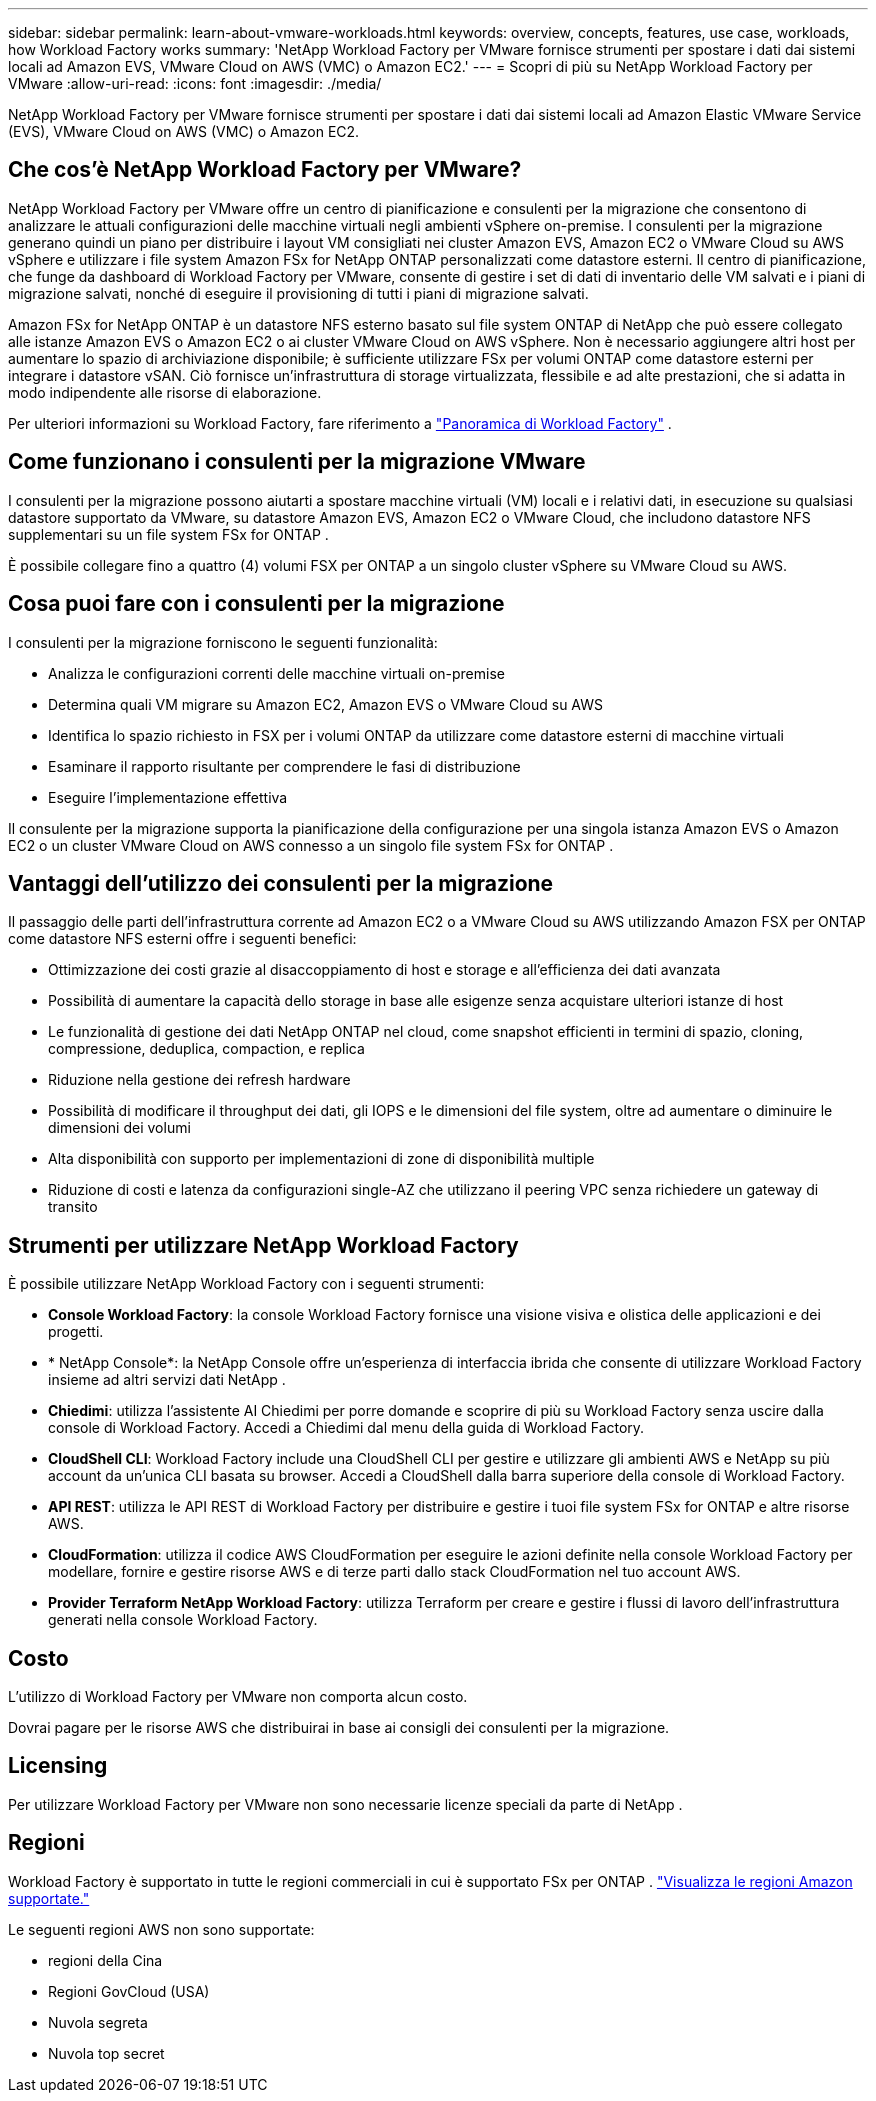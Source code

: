 ---
sidebar: sidebar 
permalink: learn-about-vmware-workloads.html 
keywords: overview, concepts, features, use case, workloads, how Workload Factory works 
summary: 'NetApp Workload Factory per VMware fornisce strumenti per spostare i dati dai sistemi locali ad Amazon EVS, VMware Cloud on AWS (VMC) o Amazon EC2.' 
---
= Scopri di più su NetApp Workload Factory per VMware
:allow-uri-read: 
:icons: font
:imagesdir: ./media/


[role="lead"]
NetApp Workload Factory per VMware fornisce strumenti per spostare i dati dai sistemi locali ad Amazon Elastic VMware Service (EVS), VMware Cloud on AWS (VMC) o Amazon EC2.



== Che cos'è NetApp Workload Factory per VMware?

NetApp Workload Factory per VMware offre un centro di pianificazione e consulenti per la migrazione che consentono di analizzare le attuali configurazioni delle macchine virtuali negli ambienti vSphere on-premise.  I consulenti per la migrazione generano quindi un piano per distribuire i layout VM consigliati nei cluster Amazon EVS, Amazon EC2 o VMware Cloud su AWS vSphere e utilizzare i file system Amazon FSx for NetApp ONTAP personalizzati come datastore esterni.  Il centro di pianificazione, che funge da dashboard di Workload Factory per VMware, consente di gestire i set di dati di inventario delle VM salvati e i piani di migrazione salvati, nonché di eseguire il provisioning di tutti i piani di migrazione salvati.

Amazon FSx for NetApp ONTAP è un datastore NFS esterno basato sul file system ONTAP di NetApp che può essere collegato alle istanze Amazon EVS o Amazon EC2 o ai cluster VMware Cloud on AWS vSphere.  Non è necessario aggiungere altri host per aumentare lo spazio di archiviazione disponibile; è sufficiente utilizzare FSx per volumi ONTAP come datastore esterni per integrare i datastore vSAN.  Ciò fornisce un'infrastruttura di storage virtualizzata, flessibile e ad alte prestazioni, che si adatta in modo indipendente alle risorse di elaborazione.

Per ulteriori informazioni su Workload Factory, fare riferimento a https://docs.netapp.com/us-en/workload-setup-admin/workload-factory-overview.html["Panoramica di Workload Factory"^] .



== Come funzionano i consulenti per la migrazione VMware

I consulenti per la migrazione possono aiutarti a spostare macchine virtuali (VM) locali e i relativi dati, in esecuzione su qualsiasi datastore supportato da VMware, su datastore Amazon EVS, Amazon EC2 o VMware Cloud, che includono datastore NFS supplementari su un file system FSx for ONTAP .

È possibile collegare fino a quattro (4) volumi FSX per ONTAP a un singolo cluster vSphere su VMware Cloud su AWS.



== Cosa puoi fare con i consulenti per la migrazione

I consulenti per la migrazione forniscono le seguenti funzionalità:

* Analizza le configurazioni correnti delle macchine virtuali on-premise
* Determina quali VM migrare su Amazon EC2, Amazon EVS o VMware Cloud su AWS
* Identifica lo spazio richiesto in FSX per i volumi ONTAP da utilizzare come datastore esterni di macchine virtuali
* Esaminare il rapporto risultante per comprendere le fasi di distribuzione
* Eseguire l'implementazione effettiva


Il consulente per la migrazione supporta la pianificazione della configurazione per una singola istanza Amazon EVS o Amazon EC2 o un cluster VMware Cloud on AWS connesso a un singolo file system FSx for ONTAP .



== Vantaggi dell'utilizzo dei consulenti per la migrazione

Il passaggio delle parti dell'infrastruttura corrente ad Amazon EC2 o a VMware Cloud su AWS utilizzando Amazon FSX per ONTAP come datastore NFS esterni offre i seguenti benefici:

* Ottimizzazione dei costi grazie al disaccoppiamento di host e storage e all'efficienza dei dati avanzata
* Possibilità di aumentare la capacità dello storage in base alle esigenze senza acquistare ulteriori istanze di host
* Le funzionalità di gestione dei dati NetApp ONTAP nel cloud, come snapshot efficienti in termini di spazio, cloning, compressione, deduplica, compaction, e replica
* Riduzione nella gestione dei refresh hardware
* Possibilità di modificare il throughput dei dati, gli IOPS e le dimensioni del file system, oltre ad aumentare o diminuire le dimensioni dei volumi
* Alta disponibilità con supporto per implementazioni di zone di disponibilità multiple
* Riduzione di costi e latenza da configurazioni single-AZ che utilizzano il peering VPC senza richiedere un gateway di transito




== Strumenti per utilizzare NetApp Workload Factory

È possibile utilizzare NetApp Workload Factory con i seguenti strumenti:

* *Console Workload Factory*: la console Workload Factory fornisce una visione visiva e olistica delle applicazioni e dei progetti.
* * NetApp Console*: la NetApp Console offre un'esperienza di interfaccia ibrida che consente di utilizzare Workload Factory insieme ad altri servizi dati NetApp .
* *Chiedimi*: utilizza l'assistente AI Chiedimi per porre domande e scoprire di più su Workload Factory senza uscire dalla console di Workload Factory. Accedi a Chiedimi dal menu della guida di Workload Factory.
* *CloudShell CLI*: Workload Factory include una CloudShell CLI per gestire e utilizzare gli ambienti AWS e NetApp su più account da un'unica CLI basata su browser. Accedi a CloudShell dalla barra superiore della console di Workload Factory.
* *API REST*: utilizza le API REST di Workload Factory per distribuire e gestire i tuoi file system FSx for ONTAP e altre risorse AWS.
* *CloudFormation*: utilizza il codice AWS CloudFormation per eseguire le azioni definite nella console Workload Factory per modellare, fornire e gestire risorse AWS e di terze parti dallo stack CloudFormation nel tuo account AWS.
* *Provider Terraform NetApp Workload Factory*: utilizza Terraform per creare e gestire i flussi di lavoro dell'infrastruttura generati nella console Workload Factory.




== Costo

L'utilizzo di Workload Factory per VMware non comporta alcun costo.

Dovrai pagare per le risorse AWS che distribuirai in base ai consigli dei consulenti per la migrazione.



== Licensing

Per utilizzare Workload Factory per VMware non sono necessarie licenze speciali da parte di NetApp .



== Regioni

Workload Factory è supportato in tutte le regioni commerciali in cui è supportato FSx per ONTAP . https://aws.amazon.com/about-aws/global-infrastructure/regional-product-services/["Visualizza le regioni Amazon supportate."^]

Le seguenti regioni AWS non sono supportate:

* regioni della Cina
* Regioni GovCloud (USA)
* Nuvola segreta
* Nuvola top secret

